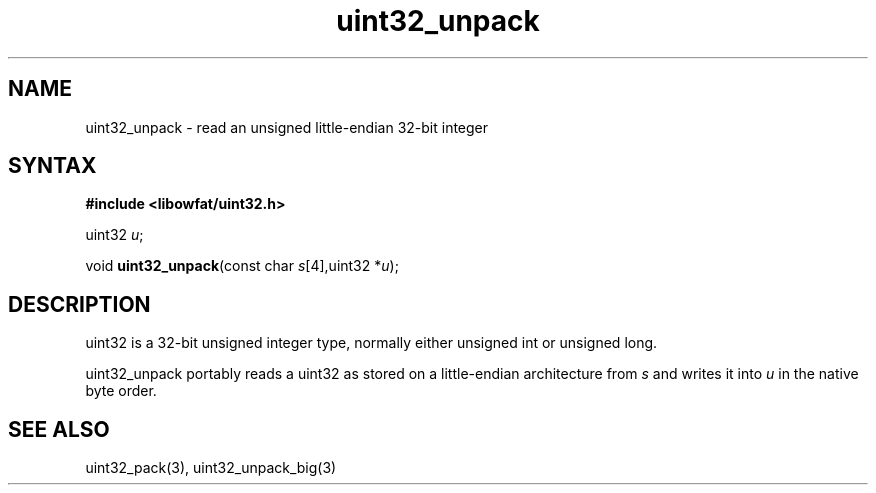 .TH uint32_unpack 3
.SH NAME
uint32_unpack \- read an unsigned little-endian 32-bit integer
.SH SYNTAX
.B #include <libowfat/uint32.h>

uint32 \fIu\fR;

void \fBuint32_unpack\fP(const char \fIs\fR[4],uint32 *\fIu\fR);
.SH DESCRIPTION
uint32 is a 32-bit unsigned integer type, normally either unsigned int
or unsigned long.

uint32_unpack portably reads a uint32 as stored on a little-endian
architecture from \fIs\fR and writes it into \fIu\fR in the native byte order.

.SH "SEE ALSO"
uint32_pack(3), uint32_unpack_big(3)
